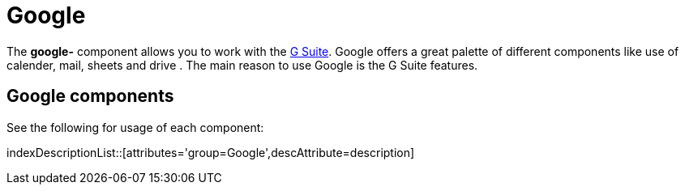 = Google Component
//THIS FILE IS COPIED: EDIT THE SOURCE FILE:
:page-source: components/camel-google/camel-google-bigquery/src/main/docs/google-summary.adoc
//attributes written by hand, not generated
:docTitle: Google

The *google-* component allows you to work with the
https://gsuite.google.co.in/[G Suite].
Google offers a great palette of different components like use of calender, mail, sheets and 
drive . The main reason to use Google is the G Suite features.

== {docTitle} components

See the following for usage of each component:

indexDescriptionList::[attributes='group={docTitle}',descAttribute=description]
